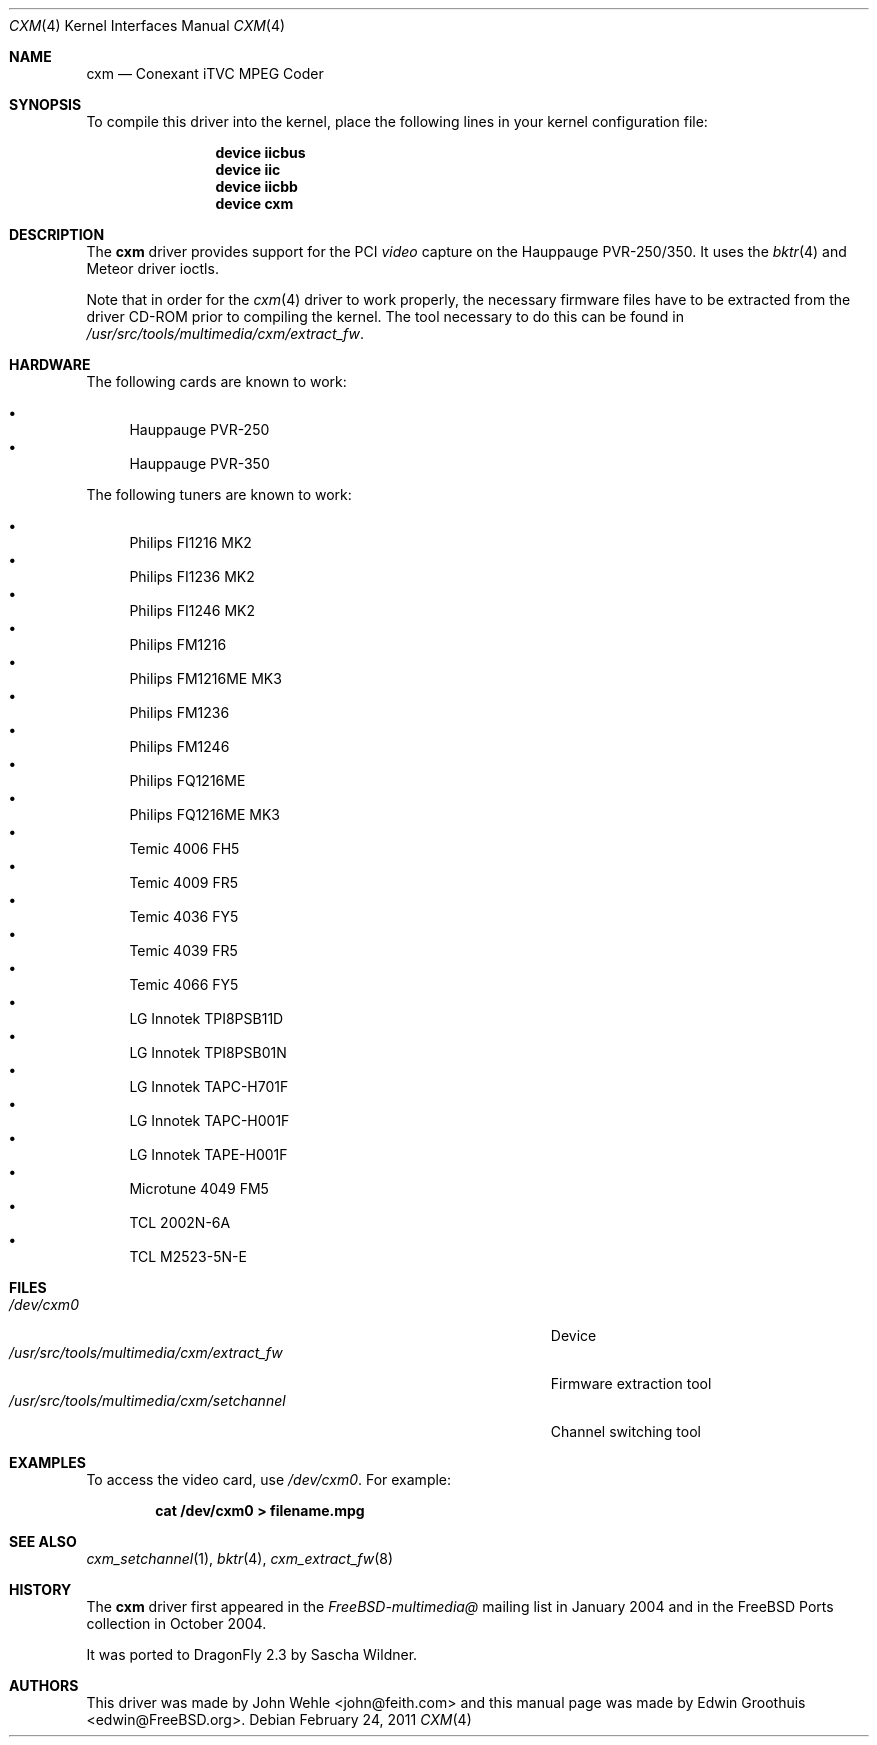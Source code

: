 .\"
.\" Copyright (c) 2009
.\"	The DragonFly Project.  All rights reserved.
.\"
.\" Redistribution and use in source and binary forms, with or without
.\" modification, are permitted provided that the following conditions
.\" are met:
.\"
.\" 1. Redistributions of source code must retain the above copyright
.\"    notice, this list of conditions and the following disclaimer.
.\" 2. Redistributions in binary form must reproduce the above copyright
.\"    notice, this list of conditions and the following disclaimer in
.\"    the documentation and/or other materials provided with the
.\"    distribution.
.\" 3. Neither the name of The DragonFly Project nor the names of its
.\"    contributors may be used to endorse or promote products derived
.\"    from this software without specific, prior written permission.
.\"
.\" THIS SOFTWARE IS PROVIDED BY THE COPYRIGHT HOLDERS AND CONTRIBUTORS
.\" ``AS IS'' AND ANY EXPRESS OR IMPLIED WARRANTIES, INCLUDING, BUT NOT
.\" LIMITED TO, THE IMPLIED WARRANTIES OF MERCHANTABILITY AND FITNESS
.\" FOR A PARTICULAR PURPOSE ARE DISCLAIMED.  IN NO EVENT SHALL THE
.\" COPYRIGHT HOLDERS OR CONTRIBUTORS BE LIABLE FOR ANY DIRECT, INDIRECT,
.\" INCIDENTAL, SPECIAL, EXEMPLARY OR CONSEQUENTIAL DAMAGES (INCLUDING,
.\" BUT NOT LIMITED TO, PROCUREMENT OF SUBSTITUTE GOODS OR SERVICES;
.\" LOSS OF USE, DATA, OR PROFITS; OR BUSINESS INTERRUPTION) HOWEVER CAUSED
.\" AND ON ANY THEORY OF LIABILITY, WHETHER IN CONTRACT, STRICT LIABILITY,
.\" OR TORT (INCLUDING NEGLIGENCE OR OTHERWISE) ARISING IN ANY WAY OUT
.\" OF THE USE OF THIS SOFTWARE, EVEN IF ADVISED OF THE POSSIBILITY OF
.\" SUCH DAMAGE.
.\"
.\" $Id: cxm.4,v 1.1 2004/10/16 00:12:35 mavetju Exp $
.\"
.Dd February 24, 2011
.Dt CXM 4
.Os
.Sh NAME
.Nm cxm
.Nd Conexant iTVC MPEG Coder
.Sh SYNOPSIS
To compile this driver into the kernel, place the following lines in
your kernel configuration file:
.Bd -ragged -offset indent
.Cd "device iicbus"
.Cd "device iic"
.Cd "device iicbb"
.Cd "device cxm"
.Ed
.\".Pp
.\"Alternatively, to load the driver as a module at boot time, place the
.\"following line in
.\".Pa /boot/loader.conf :
.\".Bd -literal -offset indent
.\"cxm_load="YES"
.\".Ed
.Sh DESCRIPTION
The
.Nm
driver provides support for the PCI
.Em video
capture on the Hauppauge PVR-250/350.
It uses the
.Xr bktr 4
and Meteor driver ioctls.
.Pp
Note that in order for the
.Xr cxm 4
driver to work properly, the necessary firmware files have to be extracted
from the driver CD-ROM prior to compiling the kernel.
The tool necessary to do this can be found in
.Pa /usr/src/tools/multimedia/cxm/extract_fw .
.Sh HARDWARE
The following cards are known to work:
.Pp
.Bl -bullet -compact
.It
Hauppauge PVR-250
.It
Hauppauge PVR-350
.El
.Pp
The following tuners are known to work:
.Pp
.Bl -bullet -compact
.It
Philips FI1216 MK2
.It
Philips FI1236 MK2
.It
Philips FI1246 MK2
.It
Philips FM1216
.It
Philips FM1216ME MK3
.It
Philips FM1236
.It
Philips FM1246
.It
Philips FQ1216ME
.It
Philips FQ1216ME MK3
.It
Temic 4006 FH5
.It
Temic 4009 FR5
.It
Temic 4036 FY5
.It
Temic 4039 FR5
.It
Temic 4066 FY5
.It
LG Innotek TPI8PSB11D
.It
LG Innotek TPI8PSB01N
.It
LG Innotek TAPC-H701F
.It
LG Innotek TAPC-H001F
.It
LG Innotek TAPE-H001F
.It
Microtune 4049 FM5
.It
TCL 2002N-6A
.It
TCL M2523-5N-E
.El
.Sh FILES
.Bl -tag -width ".Pa /usr/src/tools/multimedia/cxm/extract_fw" -compact
.\".It Pa /boot/modules/cxm.ko
.\"Kernel module
.\".It Pa /boot/modules/cxm_iic.ko
.\"Kernel module
.It Pa /dev/cxm0
Device
.It Pa /usr/src/tools/multimedia/cxm/extract_fw
Firmware extraction tool
.It Pa /usr/src/tools/multimedia/cxm/setchannel
Channel switching tool
.\".It Pa /usr/local/bin/pvr250-setsize
.\"Set size of capture windows
.El
.Sh EXAMPLES
To access the video card, use
.Pa /dev/cxm0 .
For example:
.Pp
.Dl "cat /dev/cxm0 > filename.mpg"
.Sh SEE ALSO
.Xr cxm_setchannel 1 ,
.Xr bktr 4 ,
.Xr cxm_extract_fw 8
.Sh HISTORY
The
.Nm
driver first appeared in the
.Pa FreeBSD-multimedia@
mailing list in January 2004 and in the
.Fx
Ports collection in October 2004.
.Pp
It was ported to
.Dx 2.3
by
.An Sascha Wildner .
.Sh AUTHORS
.An -nosplit
This driver was made by
.An John Wehle Aq john@feith.com
and this manual page was made by
.An Edwin Groothuis Aq edwin@FreeBSD.org .

